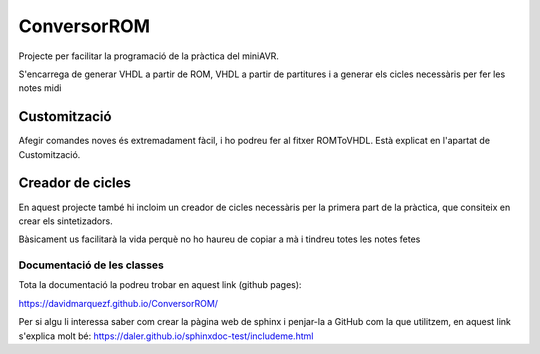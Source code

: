 ============
ConversorROM
============

Projecte per facilitar la programació de la pràctica del miniAVR. 

S'encarrega de generar VHDL a partir de ROM, VHDL a partir de partitures i a generar els cicles necessàris per fer les notes midi

Customització
--------------

Afegir comandes noves és extremadament fàcil, i ho podreu fer al fitxer ROMToVHDL. Està explicat en l'apartat de Customització.

Creador de cicles
------------------

En aquest projecte també hi incloim un creador de cicles necessàris per la primera part de la pràctica, que consiteix en crear els sintetizadors.

Bàsicament us facilitarà la vida perquè no ho haureu de copiar a mà i tindreu totes les notes fetes


Documentació de les classes
==============================

Tota la documentació la podreu trobar en aquest link (github pages):

https://davidmarquezf.github.io/ConversorROM/

Per si algu li interessa saber com crear la pàgina web de sphinx i penjar-la a GitHub com la que utilitzem, en aquest link
s'explica molt bé: https://daler.github.io/sphinxdoc-test/includeme.html